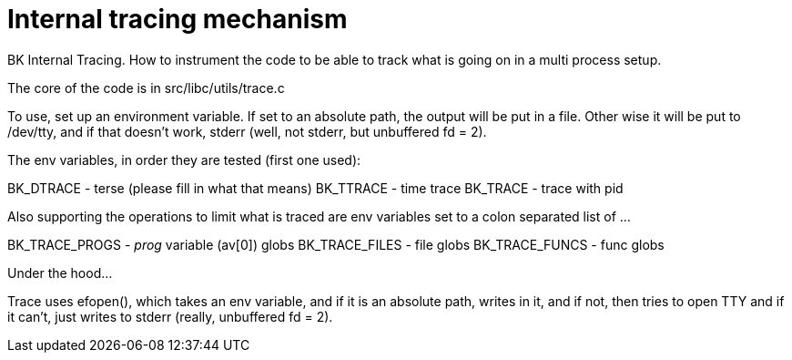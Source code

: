 Internal tracing mechanism
==========================

BK Internal Tracing.  How to instrument the code to be able to
track what is going on in a multi process setup.

The core of the code is in src/libc/utils/trace.c

To use, set up an environment variable.  If set to an absolute
path, the output will be put in a file.  Other wise it will
be put to /dev/tty, and if that doesn't work, stderr
(well, not stderr, but unbuffered fd = 2).

The env variables, in order they are tested (first one used):

BK_DTRACE - terse (please fill in what that means)
BK_TTRACE - time trace 
BK_TRACE - trace with pid

Also supporting the operations to limit what is traced are env
variables set to a colon separated list of ...

BK_TRACE_PROGS - 'prog' variable (av[0]) globs
BK_TRACE_FILES - file globs
BK_TRACE_FUNCS - func globs

Under the hood...

Trace uses efopen(), which takes an env variable,
and if it is an absolute path, writes in it,
and if not, then tries to open TTY and if it can't,
just writes to stderr (really, unbuffered fd = 2).
